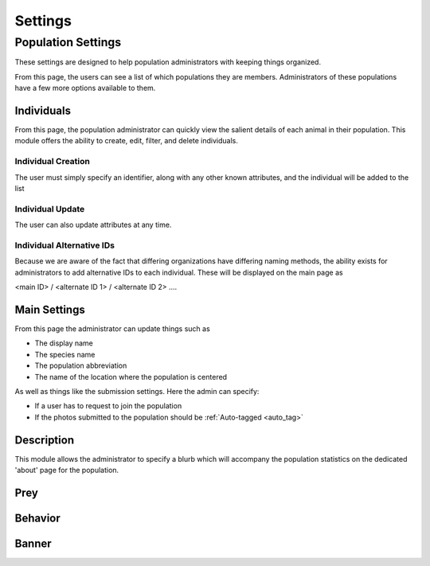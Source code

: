 .. _settings:
Settings
============


===================
Population Settings
===================

These settings are designed to help population administrators with keeping things organized.


From this page, the users can see a list of which populations they are members. Administrators of these populations have a few more options available to them.

.. image:: img/settings/population/population_overview.png
   :alt: Population Overview
   :width: 800px
   :align: center

-----------------------
Individuals
-----------------------

From this page, the population administrator can quickly view the salient details of each animal in their
population. This module offers the ability to create, edit, filter, and delete individuals.

.. image:: img/settings/population/population_individuals_module.png
   :alt: Population Individuals
   :width: 800px
   :align: center


Individual Creation
-----------------------

The user must simply specify an identifier, along with any other known attributes, and the individual will be added to the list


.. image:: img/settings/population/population_individuals_create.png
   :alt: Population Individual Creation
   :width: 800px
   :align: center



Individual Update
-----------------------

The user can also update attributes at any time.

.. image:: img/settings/population/population_individuals_individual.png
   :alt: Population Individual Update
   :width: 800px
   :align: center

Individual Alternative IDs
---------------------------
Because we are aware of the fact that differing organizations have differing naming methods, the ability exists
for administrators to add alternative IDs to each individual. These will be displayed on the main page as

<main ID> / <alternate ID 1> / <alternate ID 2> ....


.. _main_settings:

-----------------------
Main Settings
-----------------------
From this page the administrator can update things such as

- The display name
- The species name
- The population abbreviation

- The name of the location where the population is centered


As well as things like the submission settings. Here the admin can specify:

- If a user has to request to join the population
- If the photos submitted to the population should be :ref:`Auto-tagged <auto_tag>`

.. image:: img/settings/population/main/main_settings.png
   :alt: Main Population Settings
   :width: 800px
   :align: center


-----------------------
Description
-----------------------
This module allows the administrator to specify a blurb which will accompany the population statistics on the dedicated
'about' page for the population.

.. image:: img/settings/population/main/population_details.png
   :alt: Population Description
   :width: 800px
   :align: center

-----------------------
Prey
-----------------------

.. image:: img/settings/population/main/population_prey.png
   :alt: Population Prey
   :width: 800px
   :align: center

-----------------------
Behavior
-----------------------

.. image:: img/settings/population/main/population_behavior.png
   :alt: Population Behavior
   :width: 800px
   :align: center


-----------------------
Banner
-----------------------

.. image:: img/settings/population/main/population_banner.png
   :alt: Population Banner
   :width: 800px
   :align: center